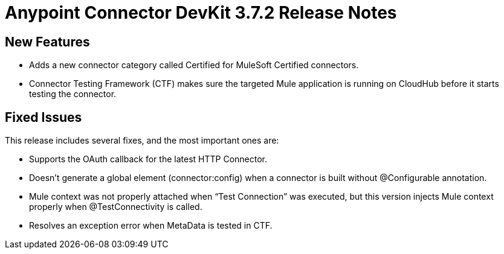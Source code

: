 = Anypoint Connector DevKit 3.7.2 Release Notes

== New Features

* Adds a new connector category called Certified for MuleSoft Certified connectors.
* Connector Testing Framework (CTF) makes sure the targeted Mule application is running on CloudHub before it starts testing the connector.

== Fixed Issues

This release includes several fixes, and the most important ones are:

* Supports the OAuth callback for the latest HTTP Connector.
* Doesn’t generate a global element (connector:config) when a connector is built without @Configurable annotation.
* Mule context was not properly attached when “Test Connection” was executed, but this version injects Mule context properly when @TestConnectivity is called.
* Resolves an exception error when MetaData is tested in CTF.
